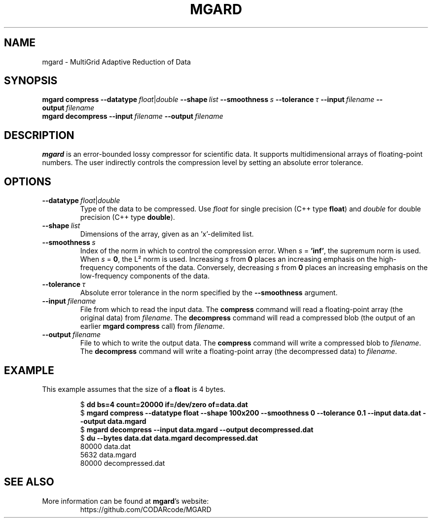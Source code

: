 .TH MGARD 1
.SH NAME
mgard \- MultiGrid Adaptive Reduction of Data
.SH SYNOPSIS
.nf
\fBmgard compress \fB\-\-datatype\~\fIfloat\fR|\fIdouble \fB\-\-shape\~\fIlist \fB\-\-smoothness\~\fIs \fB\-\-tolerance\~\fIτ \fB\-\-input\~\fIfilename \fB\-\-output\~\fIfilename
.br
\fBmgard decompress \fB\-\-input\~\fIfilename \fB\-\-output\~\fIfilename
.fi
.SH DESCRIPTION
\fBmgard\fR is an error-bounded lossy compressor for scientific data.
It supports multidimensional arrays of floating-point numbers.
The user indirectly controls the compression level by setting an absolute error tolerance.
.SH OPTIONS
.TP
\fB\-\-datatype\~\fIfloat\fR|\fIdouble
Type of the data to be compressed.
Use \fIfloat\fR for single precision (C++ type \fBfloat\fR) and \fIdouble\fR for double precision (C++ type \fBdouble\fR).
.TP
\fB\-\-shape\~\fIlist
Dimensions of the array, given as an 'x'-delimited list.
.TP
\fB\-\-smoothness\~\fIs
Index of the norm in which to control the compression error.
When \fIs\fR = \fB'inf'\fR, the supremum norm is used.
When \fIs\fR = \fB0\fR, the L² norm is used.
Increasing \fIs\fR from \fB0\fR places an increasing emphasis on the high-frequency components of the data.
Conversely, decreasing \fIs\fR from \fB0\fR places an increasing emphasis on the low-frequency components of the data.
.TP
\fB\-\-tolerance\~\fIτ
Absolute error tolerance in the norm specified by the \fB--smoothness\fR argument.
.TP
\fB\-\-input\~\fIfilename
File from which to read the input data.
The \fBcompress\fR command will read a floating-point array (the original data) from \fIfilename\fR.
The \fBdecompress\fR command will read a compressed blob (the output of an earlier \fBmgard compress\fR call) from \fIfilename\fR.
.TP
\fB\-\-output\~\fIfilename
File to which to write the output data.
The \fBcompress\fR command will write a compressed blob to \fIfilename\fR.
The \fBdecompress\fR command will write a floating-point array (the decompressed data) to \fIfilename\fR.
.SH EXAMPLE
This example assumes that the size of a \fBfloat\fR is 4 bytes.
.PP
.RS
.nf
\fR$ \fBdd bs=4 count=20000 if=/dev/zero of=data.dat
\fR$ \fBmgard compress --datatype float --shape 100x200 --smoothness 0 --tolerance 0.1 --input data.dat --output data.mgard\fR
\fR$ \fBmgard decompress --input data.mgard --output decompressed.dat
\fR$ \fBdu --bytes data.dat data.mgard decompressed.dat
\fR80000   data.dat
5632    data.mgard
80000   decompressed.dat
.fi
.RE

.SH SEE ALSO
More information can be found at \fBmgard\fR's website:
.RS
.nf
https://github.com/CODARcode/MGARD
.fi
.RE
